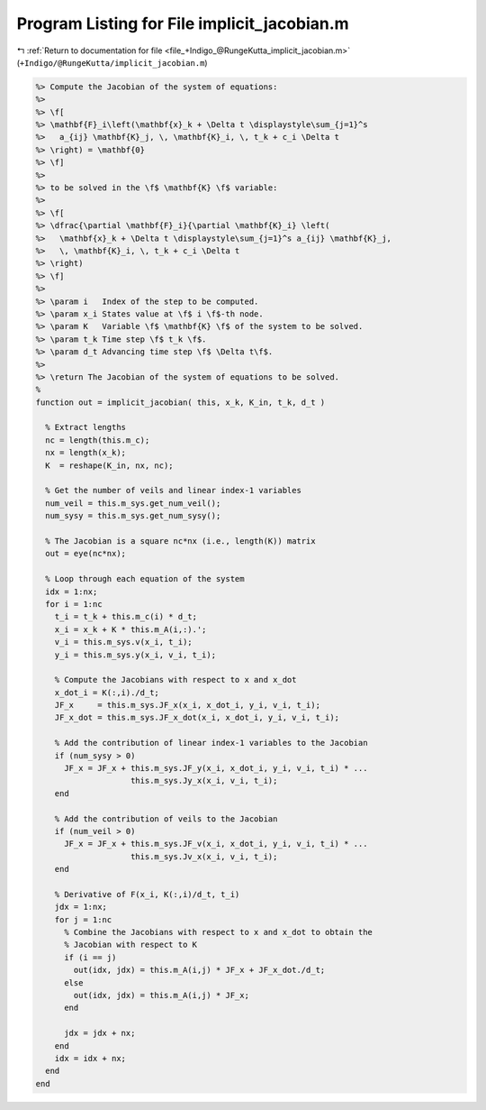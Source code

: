 
.. _program_listing_file_+Indigo_@RungeKutta_implicit_jacobian.m:

Program Listing for File implicit_jacobian.m
============================================

|exhale_lsh| :ref:`Return to documentation for file <file_+Indigo_@RungeKutta_implicit_jacobian.m>` (``+Indigo/@RungeKutta/implicit_jacobian.m``)

.. |exhale_lsh| unicode:: U+021B0 .. UPWARDS ARROW WITH TIP LEFTWARDS

.. code-block:: MATLAB

   %> Compute the Jacobian of the system of equations:
   %>
   %> \f[
   %> \mathbf{F}_i\left(\mathbf{x}_k + \Delta t \displaystyle\sum_{j=1}^s
   %>   a_{ij} \mathbf{K}_j, \, \mathbf{K}_i, \, t_k + c_i \Delta t
   %> \right) = \mathbf{0}
   %> \f]
   %>
   %> to be solved in the \f$ \mathbf{K} \f$ variable:
   %>
   %> \f[
   %> \dfrac{\partial \mathbf{F}_i}{\partial \mathbf{K}_i} \left(
   %>   \mathbf{x}_k + \Delta t \displaystyle\sum_{j=1}^s a_{ij} \mathbf{K}_j,
   %>   \, \mathbf{K}_i, \, t_k + c_i \Delta t
   %> \right)
   %> \f]
   %>
   %> \param i   Index of the step to be computed.
   %> \param x_i States value at \f$ i \f$-th node.
   %> \param K   Variable \f$ \mathbf{K} \f$ of the system to be solved.
   %> \param t_k Time step \f$ t_k \f$.
   %> \param d_t Advancing time step \f$ \Delta t\f$.
   %>
   %> \return The Jacobian of the system of equations to be solved.
   %
   function out = implicit_jacobian( this, x_k, K_in, t_k, d_t )
   
     % Extract lengths
     nc = length(this.m_c);
     nx = length(x_k);
     K  = reshape(K_in, nx, nc);
   
     % Get the number of veils and linear index-1 variables
     num_veil = this.m_sys.get_num_veil();
     num_sysy = this.m_sys.get_num_sysy();
   
     % The Jacobian is a square nc*nx (i.e., length(K)) matrix
     out = eye(nc*nx);
   
     % Loop through each equation of the system
     idx = 1:nx;
     for i = 1:nc
       t_i = t_k + this.m_c(i) * d_t;
       x_i = x_k + K * this.m_A(i,:).';
       v_i = this.m_sys.v(x_i, t_i);
       y_i = this.m_sys.y(x_i, v_i, t_i);
   
       % Compute the Jacobians with respect to x and x_dot
       x_dot_i = K(:,i)./d_t;
       JF_x     = this.m_sys.JF_x(x_i, x_dot_i, y_i, v_i, t_i);
       JF_x_dot = this.m_sys.JF_x_dot(x_i, x_dot_i, y_i, v_i, t_i);
   
       % Add the contribution of linear index-1 variables to the Jacobian
       if (num_sysy > 0)
         JF_x = JF_x + this.m_sys.JF_y(x_i, x_dot_i, y_i, v_i, t_i) * ...
                       this.m_sys.Jy_x(x_i, v_i, t_i);
       end
   
       % Add the contribution of veils to the Jacobian
       if (num_veil > 0)
         JF_x = JF_x + this.m_sys.JF_v(x_i, x_dot_i, y_i, v_i, t_i) * ...
                       this.m_sys.Jv_x(x_i, v_i, t_i);
       end
   
       % Derivative of F(x_i, K(:,i)/d_t, t_i)
       jdx = 1:nx;
       for j = 1:nc
         % Combine the Jacobians with respect to x and x_dot to obtain the
         % Jacobian with respect to K
         if (i == j)
           out(idx, jdx) = this.m_A(i,j) * JF_x + JF_x_dot./d_t;
         else
           out(idx, jdx) = this.m_A(i,j) * JF_x;
         end
   
         jdx = jdx + nx;
       end
       idx = idx + nx;
     end
   end
